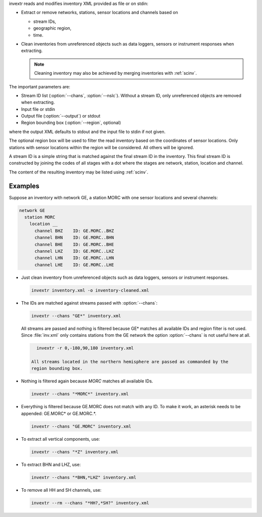 invextr reads and modifies inventory XML provided as file or on stdin:

* Extract or remove networks, stations, sensor locations and channels based on

  * stream IDs,
  * geographic region,
  * time.

* Clean inventories from unreferenced objects such as data loggers, sensors or
  instrument responses when extracting.

  .. note::

     Cleaning inventory may also be achieved by merging inventories with
     :ref:`scinv`.

The important parameters are:

* Stream ID list (:option:`--chans`, :option:`--nslc`). Without a stream ID,
  only unreferenced objects are removed when extracting.
* Input file or stdin
* Output file (:option:`--output`) or stdout
* Region bounding box (:option:`--region`, optional)

where the output XML defaults to stdout and the input file to
stdin if not given.

The optional region box will be used to filter the read inventory based on the
coordinates of sensor locations. Only stations with sensor locations within the
region will be considered. All others will be ignored.

A stream ID is a simple string that is matched against the final stream ID
in the inventory. This final stream ID is constructed by joining the codes of
all stages with a dot where the stages are network, station, location and
channel.

The content of the resulting inventory may be listed using :ref:`scinv`.


Examples
--------

Suppose an inventory with network GE, a station MORC with one sensor locations
and several channels:

.. code-block:: sh

   network GE
     station MORC
       location __
         channel BHZ    ID: GE.MORC..BHZ
         channel BHN    ID: GE.MORC..BHN
         channel BHE    ID: GE.MORC..BHE
         channel LHZ    ID: GE.MORC..LHZ
         channel LHN    ID: GE.MORC..LHN
         channel LHE    ID: GE.MORC..LHE

* Just clean inventory from unreferenced objects such as data loggers, sensors
  or instrument responses.

  .. code-block:: sh

     invextr inventory.xml -o inventory-cleaned.xml

* The IDs are matched against streams passed with :option:`--chans`:

  .. code-block:: sh

     invextr --chans "GE*" inventory.xml

  All streams are passed and nothing is filtered because GE* matches all
  available IDs and region filter is not used. Since :file:`inv.xml` only
  contains stations from the GE network the option :option:`--chans` is not
  useful here at all.

  .. code-block:: sh

     invextr -r 0,-180,90,180 inventory.xml

   All streams located in the northern hemisphere are passed as commanded by the
   region bounding box.

* Nothing is filtered again because *MORC* matches all available IDs.

  .. code-block:: sh

     invextr --chans "*MORC*" inventory.xml

* Everything is filtered because GE.MORC does not match with any ID. To make it
  work, an asterisk needs to be appended: GE.MORC* or GE.MORC.*.

  .. code-block:: sh

     invextr --chans "GE.MORC" inventory.xml


* To extract all vertical components, use:

  .. code-block:: sh

     invextr --chans "*Z" inventory.xml

* To extract BHN and LHZ, use:

  .. code-block:: sh

     invextr --chans "*BHN,*LHZ" inventory.xml

* To remove all HH and SH channels, use:

  .. code-block:: sh

     invextr --rm --chans "*HH?,*SH?" inventory.xml
